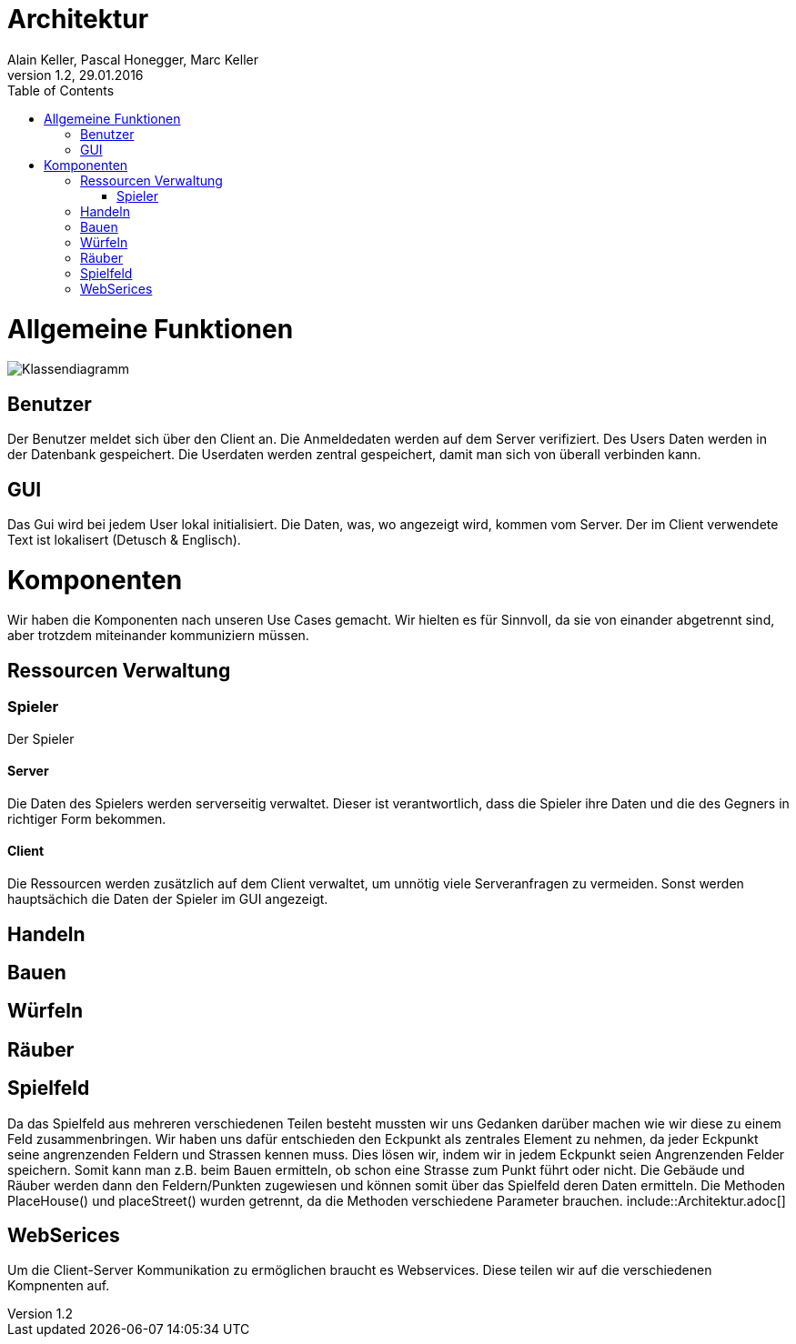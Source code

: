 Architektur
===========
Alain Keller, Pascal Honegger, Marc Keller 
Version 1.2, 29.01.2016
:toc:

= Allgemeine Funktionen

image:Klassendiagramm.png[Klassendiagramm]

== Benutzer
Der Benutzer meldet sich über den Client an. Die Anmeldedaten werden auf dem Server verifiziert. Des Users Daten werden in der Datenbank gespeichert. Die Userdaten werden zentral gespeichert, damit man sich von überall verbinden kann.

== GUI
Das Gui wird bei jedem User lokal initialisiert. Die Daten, was, wo angezeigt wird, kommen vom Server. Der im Client verwendete Text ist lokalisert (Detusch & Englisch). 

= Komponenten
Wir haben die Komponenten nach unseren Use Cases gemacht. Wir hielten es für Sinnvoll, da sie von einander abgetrennt sind, aber trotzdem miteinander kommuniziern müssen. 

== Ressourcen Verwaltung

=== Spieler
Der Spieler 

==== Server
Die Daten des Spielers werden serverseitig verwaltet. Dieser ist verantwortlich,  dass die Spieler ihre Daten und die des Gegners in richtiger Form bekommen.

==== Client
Die Ressourcen werden zusätzlich auf dem Client verwaltet, um unnötig viele Serveranfragen zu vermeiden. Sonst werden hauptsächich die Daten der Spieler im GUI angezeigt.

== Handeln

== Bauen

== Würfeln

== Räuber

== Spielfeld
Da das Spielfeld aus mehreren verschiedenen Teilen besteht mussten wir uns Gedanken darüber machen wie wir diese zu einem Feld zusammenbringen. Wir haben uns dafür entschieden den Eckpunkt als zentrales Element zu nehmen, da jeder Eckpunkt seine angrenzenden Feldern und Strassen kennen muss. Dies lösen wir, indem wir in jedem Eckpunkt seien Angrenzenden Felder speichern. Somit kann man z.B. beim Bauen ermitteln, ob schon eine Strasse zum Punkt führt oder nicht. Die Gebäude und Räuber werden dann den Feldern/Punkten zugewiesen und können somit über das Spielfeld deren Daten ermitteln.
Die Methoden PlaceHouse() und placeStreet() wurden getrennt, da die Methoden verschiedene Parameter brauchen. include::Architektur.adoc[]

== WebSerices
Um die Client-Server Kommunikation zu ermöglichen braucht es Webservices. Diese teilen wir auf die verschiedenen Kompnenten auf.